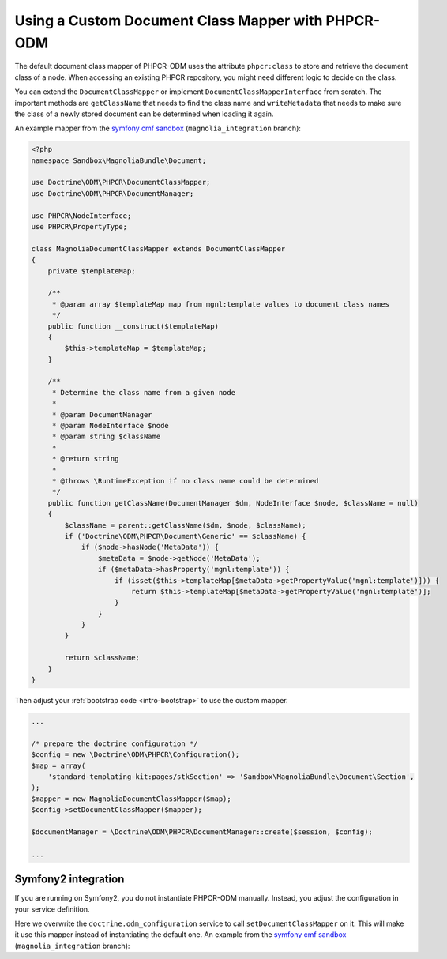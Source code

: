 Using a Custom Document Class Mapper with PHPCR-ODM
===================================================

The default document class mapper of PHPCR-ODM uses the attribute
``phpcr:class`` to store and retrieve the document class of a node. When
accessing an existing PHPCR repository, you might need different logic to
decide on the class.

You can extend the ``DocumentClassMapper`` or implement
``DocumentClassMapperInterface`` from scratch. The important methods are
``getClassName`` that needs to find the class name and ``writeMetadata``
that needs to make sure the class of a newly stored document can be
determined when loading it again.

An example mapper from the `symfony cmf sandbox`_
(``magnolia_integration`` branch):

.. code-block:: php

    <?php
    namespace Sandbox\MagnoliaBundle\Document;

    use Doctrine\ODM\PHPCR\DocumentClassMapper;
    use Doctrine\ODM\PHPCR\DocumentManager;

    use PHPCR\NodeInterface;
    use PHPCR\PropertyType;

    class MagnoliaDocumentClassMapper extends DocumentClassMapper
    {
        private $templateMap;

        /**
         * @param array $templateMap map from mgnl:template values to document class names
         */
        public function __construct($templateMap)
        {
            $this->templateMap = $templateMap;
        }

        /**
         * Determine the class name from a given node
         *
         * @param DocumentManager
         * @param NodeInterface $node
         * @param string $className
         *
         * @return string
         *
         * @throws \RuntimeException if no class name could be determined
         */
        public function getClassName(DocumentManager $dm, NodeInterface $node, $className = null)
        {
            $className = parent::getClassName($dm, $node, $className);
            if ('Doctrine\ODM\PHPCR\Document\Generic' == $className) {
                if ($node->hasNode('MetaData')) {
                    $metaData = $node->getNode('MetaData');
                    if ($metaData->hasProperty('mgnl:template')) {
                        if (isset($this->templateMap[$metaData->getPropertyValue('mgnl:template')])) {
                            return $this->templateMap[$metaData->getPropertyValue('mgnl:template')];
                        }
                    }
                }
            }

            return $className;
        }
    }

Then adjust your :ref:`bootstrap code <intro-bootstrap>` to use the
custom mapper.

.. code-block:: php

    ...

    /* prepare the doctrine configuration */
    $config = new \Doctrine\ODM\PHPCR\Configuration();
    $map = array(
        'standard-templating-kit:pages/stkSection' => 'Sandbox\MagnoliaBundle\Document\Section',
    );
    $mapper = new MagnoliaDocumentClassMapper($map);
    $config->setDocumentClassMapper($mapper);

    $documentManager = \Doctrine\ODM\PHPCR\DocumentManager::create($session, $config);

    ...

Symfony2 integration
--------------------

If you are running on Symfony2, you do not instantiate PHPCR-ODM manually.
Instead, you adjust the configuration in your service definition.

Here we overwrite the ``doctrine.odm_configuration`` service to call
``setDocumentClassMapper`` on it. This will make it use this mapper instead
of instantiating the default one. An example from the `symfony cmf sandbox`_
(``magnolia_integration`` branch):

.. configuration-block::

    .. code-block:: yaml

        # if you want to overwrite default configuration, otherwise use a
        # custom name and specify in odm configuration block

        doctrine.odm_configuration:
            class: %doctrine_phpcr.odm.configuration.class%
            calls:
                - [ setDocumentClassMapper, [@sandbox_magnolia.odm_mapper] ]

        sandbox_magnolia.odm_mapper:
            class: "Sandbox\MagnoliaBundle\Document\MagnoliaDocumentClassMapper"
            arguments:
                - 'standard-templating-kit:pages/stkSection': 'Sandbox\MagnoliaBundle\Document\Section'

    .. code-block:: xml

        <service id="doctrine.odm_configuration"
            class="%doctrine_phpcr.odm.configuration.class%">
            <call method="setDocumentClassMapper">
                <argument type="service" id="sandbox_magnolia.odm_mapper" />
            </call>
        </service>

        <service id="sandbox_magnolia.odm_mapper"
            class="Sandbox\MagnoliaBundle\Document\MagnoliaDocumentClassMapper">
            <argument type="collection">
                <argument type="standard-templating-kit:pages/stkSection">Sandbox\MagnoliaBundle\Document\Section</argument>
            </argument>
        </service>

    .. code-block:: php

        use Symfony\Component\DependencyInjection\Definition;
        use Symfony\Component\DependencyInjection\Reference;

        $container
            ->register('doctrine.odm_configuration', '%doctrine_phpcr.odm.configuration.class%')
            ->addMethodCall('setDocumentClassMapper', array(
                new Reference('sandbox_magnolia.odm_mapper'),
            ))
        ;

        $container ->setDefinition('sandbox_amgnolia.odm_mapper', new Definition(
            'Sandbox\MagnoliaBundle\Document\MagnoliaDocumentClassMapper',
            array(
                array(
                    'standard-templating-kit:pages/stkSection' => 'Sandbox\MagnoliaBundle\Document\Section',
                ),
            ),
        ));

.. _`symfony cmf sandbox`: https://github.com/symfony-cmf/cmf-sandbox/tree/magnolia_integration
